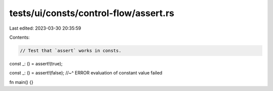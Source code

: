 tests/ui/consts/control-flow/assert.rs
======================================

Last edited: 2023-03-30 20:35:59

Contents:

.. code-block:: rs

    // Test that `assert` works in consts.

const _: () = assert!(true);

const _: () = assert!(false);
//~^ ERROR evaluation of constant value failed

fn main() {}


